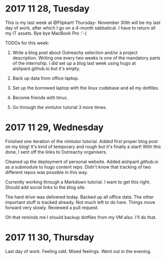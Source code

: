 * 2017 11 28, Tuesday

This is my last week at @Flipkart! Thursday- November 30th will be my last day
of work, after which I go on a 4-month sabbatical. I have to return all my IT
assets. Bye bye MacBook Pro :'-(

TODOs for this week:

1. Write a blog post about Outreachy selection and/or a project description. Writing one every two weeks is one of the mandatory parts of the internship. I did set up a blog last week using hugo at aishpant.github.io but it's empty.

2. Back up data from office laptop.

3. Set up the borrowed laptop with the linux codebase and all my dotfiles.

4. Become friends with tmux.

5. Go through the vimtutor tutorial 3 more times.

* 2017 11 29, Wednesday

Finished one iteration of the vimtutor tutorial. Added first proper blog post on
my blog! It's kind of temporary and rough but it's finally a start! With this
done, I sent off the links to Outreachy organisers.

Cleaned up the deployment of personal website. Added aishpant.github.io as a
submodule to hugo content repo. Didn't know that tracking of two different repos
was possible in this way.

Currently working through a Markdown tutorial. I want to get this right. Should
add social links to the blog site.

The hard drive was delivered today. Backed up all office data. The other
important stuff is tracked already. Not much left to do here. Things move
forward very slowly. Reviewed a pull request.

Oh that reminds me I should backup dotfiles from my VM also. I'll do that.

* 2017 11 30, Thursday

Last day of work. Feeling odd. Mixed feelings. Went out in the evening.

